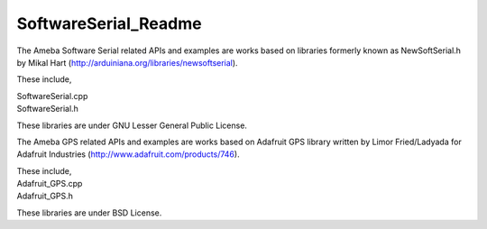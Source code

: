SoftwareSerial_Readme
==========================
The Ameba Software Serial related APIs and examples are works based on
libraries formerly known as NewSoftSerial.h by Mikal Hart
(http://arduiniana.org/libraries/newsoftserial).

These include,

| SoftwareSerial.cpp
| SoftwareSerial.h

These libraries are under GNU Lesser General Public License.

 

The Ameba GPS related APIs and examples are works based on Adafruit GPS
library written by Limor Fried/Ladyada for Adafruit Industries
(http://www.adafruit.com/products/746).

| These include,
| Adafruit_GPS.cpp
| Adafruit_GPS.h

These libraries are under BSD License.
